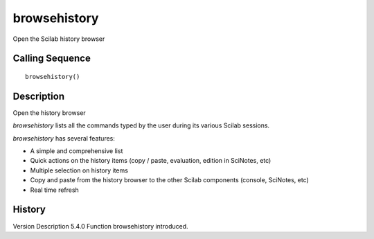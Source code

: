 


browsehistory
=============

Open the Scilab history browser



Calling Sequence
~~~~~~~~~~~~~~~~


::

    browsehistory()




Description
~~~~~~~~~~~

Open the history browser

`browsehistory` lists all the commands typed by the user during its
various Scilab sessions.

`browsehistory` has several features:

+ A simple and comprehensive list
+ Quick actions on the history items (copy / paste, evaluation,
  edition in SciNotes, etc)
+ Multiple selection on history items
+ Copy and paste from the history browser to the other Scilab
  components (console, SciNotes, etc)
+ Real time refresh





History
~~~~~~~
Version Description 5.4.0 Function browsehistory introduced.


